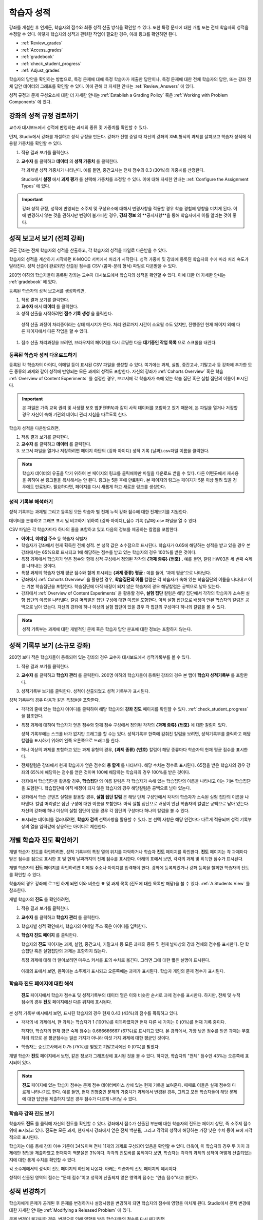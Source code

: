 .. _Grades:

############################
학습자 성적
############################

강좌를 개설한 후 언제든, 학습자의 점수와 최종 성적 산출 방식을 확인할 수 있다. 또한 특정 문제에 대한 개별 또는 전체 학습자의 성적을 수정할 수 있다. 이렇게 학습자의 성적과 관련한 작업이 필요한 경우, 아래 링크를 확인하면 된다.

* :ref:`Review_grades`

* :ref:`Access_grades`

* :ref:`gradebook`

* :ref:`check_student_progress`

* :ref:`Adjust_grades`

학습자의 답안을 확인하는 방법으로, 특정 문제에 대해 특정 학습자가 제출한 답안이나, 특정 문제에 대한 전체 학습자의 답안, 또는 강좌 전체 답안 데이터의 그래프를 확인할 수 있다. 이에 관해 더 자세한 안내는 :ref:`Review_Answers` 에 있다. 

성적 규정과 문제 구성요소에 대한 더 자세한 안내는 :ref:`Establish a Grading Policy` 혹은 :ref:`Working with Problem Components` 에 있다. 


.. _Review_grades:

********************************************************
강좌의 성적 규정 검토하기
********************************************************

교수자 대시보드에서 성적에 반영하는 과제의 종류 및 가중치를 확인할 수 있다. 

먼저, Studio에서 강좌를 개설하고 성적 규정을 만든다. 강좌가 진행 중일 때 자신의 강좌의 XML형식의 과제를 살펴보고 학습자 성적에 적용될 가중치를 확인할 수 있다.  

..  DOC-290: research this statement before including anything like it: Below the list of graded assignment types and their weights, each *public* subsection and unit that contains an assignment is listed.

#. 적용 결과 보기를 클릭한다. 

#. **교수자** 를 클릭하고 **데이터** 의 **성적 가중치** 를 클릭한다.

   각 과제별 성적 가중치가 나타난다. 예를 들면, 중간고사는 전체 점수의 0.3 (30%)의 가중치를 산정한다.  

   .. image:: ../../../shared/building_and_running_chapters/Images/Grading_Configuration.png
     :alt: XML of course assignment types and weights for grading

   Studio에서 **설정** 에서 **과제 평가** 를 선택해 가중치를 조정할 수 있다. 이에 대해 자세한 안내는 :ref:`Configure the Assignment Types` 에 있다. 

   .. image:: ../../../shared/building_and_running_chapters/Images/Grading_Configuration_Studio.png
     :alt: Studio example of homework assignment type and grading weight

.. important:: 강좌 성적 규정, 성적에 반영되는 소주제 및 구성요소에 대해서 변경사항을 적용할 경우 학습 경험에 영향을 미치게 된다. 이에 변경하지 않는 것을 권하지만 변경이 불가피한 경우, **강좌 정보** 의 **공지사항**을 통해 학습자에게 이를 알리는 것이 좋다.

.. _Access_grades:

********************************************************
성적 보고서 보기 (전체 강좌)
********************************************************

모든 강좌는 전체 학습자의 성적을 산출하고, 각 학습자의 성적을 파일로 다운받을 수 있다. 

학습자의 성적을 계산하기 시작하면 K-MOOC 서버에서 처리가 시작된다. 성적 가중치 및 강좌에 등록된 학습자의 수에 따라 처리 속도가 달라진다. 성적 산출이 완료되면 산출된 점수를 CSV (콤마-분리 형식) 파일로 다운받을 수 있다.

200명 이하의 학습자들이 등록된 강좌는 교수자 대시보드에서 학습자의 성적을 확인할 수 있다. 이에 대한 더 자세한 안내는 :ref:`gradebook` 에 있다.

등록된 학습자의 성적 보고서를 생성하려면,

#. 적용 결과 보기를 클릭한다. 

#. **교수자** 에서 **데이터** 를 클릭한다. 

#. 성적 산출을 시작하려면 **점수 기록 생성** 을 클릭한다.

  성적 산출 과정이 처리중이라는 상태 메시지가 뜬다. 처리 완료까지 시간이 소요될 수도 있지만, 진행중인 현재 페이지 외에 다른 페이지에서 다른 작업을 할 수 있다.

#. 점수 산출 처리과정을 보려면, 브라우저의 페이지를 다시 로딩한 다음 **대기중인 작업 목록** 으로 스크롤을 내린다.  

==========================================
등록된 학습자 성적 다운로드하기
==========================================

등록된 각 학습자의 아이디, 이메일 등이 표시된 CSV 파일을 생성할 수 있다. 여기에는 과제, 실험, 중간고사, 기말고사 등 강좌에 추가한 모든 종류의 과제와 같이 성적에 반영되는 모든 과제의 성적도 포함한다. 자신의 강좌가 :ref:`Cohorts Overview` 혹은 학습 :ref:`Overview of Content Experiments` 를 설정한 경우, 보고서에 각 학습자가 속해 있는 학습 집단 혹은 실험 집단의 이름이 표시된다.


.. important:: 본 파일은 가족 교육 권리 및 사생활 보호 법(FERPA)과 같이 사적 데이터를 포함하고 있기 때문에, 본 파일을 열거나 저장할 경우 자신이 속해 기관의 데이터 관리 지침을 따르도록 한다.   

학습자 성적을 다운받으려면,

#. 적용 결과 보기를 클릭한다. 

#. **교수자** 를 클릭하고 **데이터** 를 클릭한다.  

#. 보고서 파일을 열거나 저장하려면 페이지 하단의 {강좌 아이디} 성적 기록 {날짜}.csv파일 이름을 클릭한다.  


.. note:: 학습자 데이터의 유출을 막기 위하여 본 페이지의 링크를 클릭해야만 파일을 다운로드 받을 수 있다. 다른 어떤곳에서 재사용을 위하여 본 링크들을 복사해서는 안 된다. 링크는 5분 후에 만료된다. 본 페이지의 링크는 페이지가 5분 이상 열려 있을 경우에도 만료된다. 필요하다면, 페이지를 다시 새롭게 하고 새로운 링크를 생성한다.

.. _Interpret the Grade Report:

=====================================
성적 기록부 해석하기
=====================================

성적 기록부는 과제별 그리고 등록된 모든 학습자 별 전체 누적 강좌 점수에 대한 전체보기를 지원한다. 

데이터를 분류하고 그래프 표시 및 비교하기 위하여 {강좌 아이디}_점수 기록 {날짜}.csv 파일을 열 수 있다.  

.. image:: ../../../shared/building_and_running_chapters/Images/Grade_Report.png
  :alt: A course grade report, opened in Excel, showing the grades acheived by 
        students on several homework assignments and the midterm

CSV 파일은 각 학습자마다 하나의 줄을 포함하고 있고 다음의 정보를 제공하는 칼럼을 포함한다. 

* **아이디, 이메일 주소** 등 학습자 식별자

* 학습자가 강좌에서 현재 획득한 전체 성적. 본 성적 값은 소수점으로 표시된다. 학습자가 0.65에 해당하는 성적을 받고 있을 경우 본 강좌에서는 65%으로 표시되고 1에 해당하는 점수를 받고 있는 학습자의 경우 100%를 받은 것이다.

* 특정 과제에서 학습자가 얻은 점수와 함께 성적 구성에서 정의된 각각의 **{과제 종류} {번호}** . 예를 들면, 칼럼 HW03은 세 번째 숙제를 나타내는 것이다. 

* 특정 과제의 학습자 현재 평균 점수와 함께 표시되는 **{과제 종류} 평균** : 예를 들어, '과제 평균'으로 나타난다.

* 강좌에서 :ref:`Cohorts Overview` 을 활용할 경우, **학습집단의 이름** 칼럼은 각 학습자가 속해 있는 학습집단의 이름을 나타내고 이는 기본 학습집단을 포함한다. 학습집단에 아직 배정이 되지 않은 학습자의 경우 해당칼럼은 공백으로 남아 있는다. 

* 강좌에서 :ref:`Overview of Content Experiments` 을 활용할 경우, **실험 집단** 칼럼은 해당 집단에서 각각의 학습자가 소속된 실험 집단의 이름을 나타낸다. 칼럼 머리말은 집단 구성에 대한 이름을 포함한다. 아직 실험 집단으로 배정이 안된 학습자의 칼럼은 공백으로 남아 있는다. 자신의 강좌에 하나 이상의 실험 집단이 있을 경우 각 집단의 구성마다 하나의 칼럼을 볼 수 있다.  

.. note:: 성적 기록부는 과제에 대한 개별적인 문제 혹은 학습자 답안 분포에 대한 정보는 포함하지 않는다. 

.. _gradebook:

********************************************************
성적 기록부 보기 (소규모 강좌)
********************************************************

200명 보다 적은 학습자들이 등록되어 있는 강좌의 경우 교수자 대시보드에서 성적기록부를 볼 수 있다. 

#. 적용 결과 보기를 클릭한다. 

#. **교수자** 를 클릭하고 **학습자 관리** 를 클릭한다. 200명 이하의 학습자들이 등록된 강좌의 경우 본 탭이 **학습자 성적기록부** 를 포함한다.

#. 성적기록부 보기를 클릭한다. 성적이 산출되었고 성적 기록부가 표시된다. 

   .. image:: ../../../shared/building_and_running_chapters/Images/Student_Gradebook.png
     :alt: Course gradebook with rows for students and columns for assignment
         types

성적 기록부의 경우 다음과 같은 특징들을 포함한다. 

* 각각의 줄에 있는 학습자 아이디를 클릭하여 해당 학습자의 **강좌 진도** 페이지를 확인할 수 있다. :ref:`check_student_progress` 을 참조한다. 

* 특정 과제에 대하여 학습자가 얻은 점수와 함께 점수 구성에서 정의된 각각의 **{과제 종류} {번호}** 에 대한 칼럼이 있다.

  성적 기록부에는 스크롤 바가 없지만 드래그를 할 수는 있다. 성적기록부 한쪽에 감춰진 칼럼을 보려면, 성적기록부를 클릭하고 해당 칼럼을 표시하기 위하여 왼쪽 오른쪽으로 드래그를 한다. 

* 하나 이상의 과제를 포함하고 있는 과제 유형의 경우, **{과제 종류} {번호}** 칼럼이 해당 종류마다 학습자의 현재 평균 점수를 표시한다. 

* 전체칼럼은 강좌에서 현재 학습자가 얻은 점수의 **총 합계** 를 나타낸다. 해당 수치는 정수로 표시된다. 65점을 받은 학습자의 경우 강좌의 65%에 해당하는 점수를 얻은 것이며 100에 해당하는 학습자의 경우 100%를 받은 것이다.

* 강좌에서 학습집단을 활용할 경우, **학습집단** 의 이름 칼럼은 각 학습자가 속해 있는 학습집단의 이름을 나타내고 이는 기본 학습집단을 포함한다. 학습집단에 아직 배정이 되지 않은 학습자의 경우 해당칼럼은 공백으로 남아 있는다. 

* 강좌에서 학습 콘텐츠 실험을 활용할 경우, **실험 집단 칼럼** 은 해당 단체 구성안에서 각각의 학습자가 소속된 실험 집단의 이름을 나타낸다. 칼럼 머리말은 집단 구성에 대한 이름을 포함한다. 아직 실험 집단으로 배정이 안된 학습자의 칼럼은 공백으로 남아 있는다. 자신의 강좌에 하나 이상의 실험 집단이 있을 경우 각 집단의 구성마다 하나의 칼럼을 볼 수 있다. 

* 표시되는 데이터를 걸러내려면, **학습자 검색** 선택사항을 활용할 수 있다. 본 선택 사항은 해당 안건마다 다르게 적용되며 성적 기록부상의 열을 입력값에 상응하는 아이디로 제한한다.  

.. _check_student_progress:

****************************************
개별 학습자 진도 확인하기
****************************************

개별 학습자 진도를 확인하려면, 성적 기록부의 특정 열의 위치를 파악하거나 학습자 **진도** 페이지를 확인한다. **진도** 페이지는 각 과제마다 받은 점수를 점으로 표시한 표 및 현재 날짜까지의 전체 점수를 표시한다. 아래의 표에서 보면, 각각의 과제 및 획득한 점수가 표시된다.

개별 학습자의 **진도** 페이지를 확인하려면 이메일 주소나 아이디를 입력해야 한다. 강좌에 등록되었거나 강좌 등록을 철회한 학습자의 진도를 확인할 수 있다. 

학습자의 경우 강좌에 로그인 하게 되면 이와 비슷한 표 및 과제 목록 (진도에 대한 목록만 해당)을 볼 수 있다. :ref:`A Students View` 를 참조한다.  

개별 학습자의 **진도** 를 확인하려면, 

#. 적용 결과 보기를 클릭한다. 

#. **교수자** 를 클릭하고 **학습자 관리** 를 클릭한다. 

#. 학습자별 성적 확인에서, 학습자의 이메일 주소 혹은 아이디를 입력한다. 

#. **학습자 진도 페이지** 를 클릭한다. 

   학습자의 **진도** 페이지는 과제, 실험, 중간고사, 기말고사 등 모든 과제의 종류 및 현재 날짜상의 강좌 전체의 점수를 표시한다. 단 학습집단 혹은 실험집단의 과제는 포함하지 않는다. 

   .. image:: ../../../shared/building_and_running_chapters/Images/Student_Progress.png
    :alt: Progress page chart for a student: includes a column graph with the 
          score acheived for each assignment 

   특정 과제에 대해 더 알아보려면 마우스 커서를 표의 수치로 옮긴다. 그러면 그에 대한 짧은 설명이 표시된다. 

   .. image:: ../../../shared/building_and_running_chapters/Images/Student_Progress_mouseover.png
    :alt: Progress page with a tooltip for the X that was graphed for the last
          homework assignment, which indicates that the lowest homework score
          is dropped

  아래의 표에서 보면, 왼쪽에는 소주제가 표시되고 오른쪽에는 과제가 표시된다. 학습자 개인의 문제 점수가 표시된다.  

   .. image:: ../../../shared/building_and_running_chapters/Images/Student_Progress_list.png
    :alt: Bottom portion of a Progress page for the same student with the 
          score acheived for each problem in the first course subsection 

=============================================
학습자 진도 페이지에 대한 해석
=============================================

 **진도** 페이지에서 학습자 점수표 및 성적기록부의 데이터 열은 이와 비슷한 순서로 과제 점수를 표시한다. 하지만, 전체 및 누적 점수의 경우 **진도** 페이지에선 다른 위치에 표시된다. 

본 성적 기록부 예시에서 보면, 표시된 학습자의 경우 현재 0.43 (43%)의 점수를 획득하고 있다.  

.. image:: ../../../shared/building_and_running_chapters/Images/Grade_Report_example.png
 :alt: A course grade report with a single student's information indicated by 
       a rectangle

* 각각의 네 과제에서, 한 과제는 학습자가 1 (100%)를 획득하였지만 현재 다른 세 가지는 0 (0%)를 현재 기록 중이다. 

  하지만, 학습자의 현재 평균 숙제 점수는 0.666666667 (67%)로 표시되고 있다. 본 강좌에서, 가장 낮은 점수를 받은 과제는 무효처리 되므로 본 평균점수는 일곱 가지가 아니라 여섯 가지 과제에 대한 평균인 것이다.

* 학습자는 중간고사에서 0.75 (75%)를 받았고 기말고사에선 0 (0%)를 받았다.

개별 학습자 **진도** 페이지에서 보면, 같은 정보가 그래프상에 표시된 것을 볼 수 있다. 하지만, 학습자의 "전체” 점수인 43%는 오른쪽에 표시되어 있다. 

.. image:: ../../../shared/building_and_running_chapters/Images/Student_Progress.png
 :alt: Progress page for a student also included on the grade report: includes 
       a column graph with the grade acheived for each assignment 

 **진도** 페이지의 표는 강좌에서 제시한 점수 범위를 y축에 표시하고 있다. 본 예시에서는 이수 기준 점수가 60%여서 0.60을 기록한 학습자만 이수증을 받게 된다. 

.. note::  **진도** 페이지에 있는 학습자 점수는 문제 점수 데이터베이스 상에 있는 현재 기록을 보여준다. 때때로 이들은 실제  점수와 다르게 나타나기도 한다. 예를 들면, 현재 진행중인 문제의 가중치가 과제에서 변경된 경우, 그리고 모든 학습자들이 해당 문제에 대한 답안을 제출하지 않은 경우 점수가 다르게 나타날 수 있다.  

.. _A Students View:

=============================================
학습자 강좌 진도 보기
=============================================

학습자도 **진도** 를 클릭해 자신의 진도를 확인할 수 있다. 강좌에서 점수가 산출된 부분에 대한 학습자의 진도는 페이지 상단, 즉 소주제 점수 위에 표시되고 있다. 진도는 모든 과제, 현재까지 강좌에서 얻은 전체 백분율, 그리고 각각의 성적에 해당하는 가장 낮은 수치 등이 표에 시각적으로 표시된다. 
 
.. image:: ../../../shared/building_and_running_chapters/Images/StudentView_GradeCutoffs.png
 :alt: Image of a student's Course Progress page with the grade cutoffs legend
       highlighted
 
학습자는 이를 통해 강좌 이수 기준이 34%이며 전체 11개의 과제로 구성되어 있음을 확인할 수 있다. 더욱이, 이 학습자의 경우 두 가지 과제에만 정답을 제출하였고 현재까지 백분율은 3%이다. 각각의 진도바를 움직이다 보면, 학습자는 각각의 과제의 성적이 어떻게 산출되었는지에 대한 통계 수치를 확인할 수 있다. 
 
각 소주제에서의 성적이 진도 페이지의 하단에 나온다. 아래는 학습자의 진도 페이지의 예시이다. 
 
.. image:: ../../../shared/building_and_running_chapters/Images/StudentView_Problems.png
   :width: 800
   :alt: Image of a student's Course Progress page with problems highlighted
 
성적이 산출된 영역의 점수는 “문제 점수”이고 성적이 산출되지 않은 영역의 점수는 “연습 점수”라고 불린다. 

.. _Adjust_grades:

***********************************
성적 변경하기
***********************************

학습자에게 문제가 공개된 후 문제를 변경하거나 설정사항을 변경하게 되면 학습자의 점수에 영향을 미치게 된다. Studio에서 문제 변경에 대한 자세한 안내는 :ref:`Modifying a Released Problem` 에 있다. 

문제 변경이 불가피한 경우, 변경으로 인해 영향을 받은 학습자들의 점수를 다시 매기려면 

* 해당 문제에 제출된 답안에 대한 점수를 다시 매긴다. 강좌에 등록된 단일 혹은 전체 학습자를 위해 해당 문제의 점수를 다시 산출할 수 있다. 이에 대한 자세한 안내는 :ref:`rescore` 에 있다.

* 학습자가 문제 풀이 횟수를 0으로 조정하여 학습자가 다시 시도할 수 있도록 한다. 강좌에 등록된 한 명 혹은 모든 학습자의 문제 해결 시도횟수를 조정할 수 있다. 이에 대한 자세한 안내는 :ref:`reset_attempts` 에 있다.

* 학습자의 데이터 베이스를 삭제시키거나 혹은 해당 문제의 “상태”를 삭제한다. 한 번에 한 학습자 기록만 삭제할 수 있다. 예를 들어, 아직 답을 제출한 학습자가 많지 않은 문제인데, 문제를 변경할 필요가 있음을 파악했을 수 있다. 이러한 경우, 이미 답을 제출한 학습자 상태를 삭제함으로써 이들이 해당 문제를 다시 풀 수 있도록 해야 한다. :ref:`delete_state` 를 참조한다.    

한편, 학습자 점수를 변경하려면 수정된 문제 고유 위치 식별자가 필요하다. 이에 대한 자세한 안내는 :ref:`find_URL` 에 있다.

.. _find_URL:

==================================================
문제 고유 위치 식별자 찾기
==================================================

강좌에서 각각의 문제를 출제할 경우, 문제 고유 위치 식별자가 생성된다. 해당 문제에 대한 점수 변경을 할 경우, 혹은 그에 대한 데이터를 볼 경우, 이것이 필요하다.

해당 문제에 대한 문제 고유 위치 식별자를 찾으려면,

#. 적용 결과 보기를 클릭한다. 

#. 강좌 내용을 클릭하고 해당 문제를 포함하고 있는 부분을 찾는다. 

#. 문제를 표시하고 강좌 운영팀 오류 검출 정보를 클릭한다. 

   **위치** 를 포함하여 해당 문제에 대한 정보가 표시된다.  

   .. image:: ../../../shared/building_and_running_chapters/Images/Problem_URL.png
    :alt: The Staff Debug view of a problem with the location identifier 
          indicated

4. 문제의 위치를 복사하려면 전체 위치를 선택하고 오른쪽 클릭을 한 후  **복사하기** 를 선택한다. 강좌 운영팀 오류 검출 보기를 닫으려면 뷰어 밖에 있는 브라우저 페이지를 클릭한다. 


.. _rescore:

==========================================
학습자 답안 점수 다시 매기기
==========================================

강좌에서 제시한 모든 문제마다 정답이 있고 허용된 혹은 받아들여질 수 있는 대안이 포함되어 있을 수 있다. 이러한 수치에 변화를 적용하게 되면 이미 제출한 답안들에 대한 점수를 다시 매길 수 있다. 각각의 문제마다 단일 학습자가 제출한 답안에 대해 점수를 다시 매길 수 있고 혹은 전체 등록된 학습자가 제출한 답안을 다시 매길 수 있다. 

.. note:: Studio 상에서 정답으로 표기된 문제들만 성적을 다시 매길 수 있다. 이러한 절차는 외부 채점자가 점수를 산출한 문제에 대해 점수를 다시 매길 경우 활용할 수 없다. 

개별 학습자 답안 점수 다시 매기기
-----------------------------------------------

개별 학습자 답안의 점수를 다시 매기려면, 학습자의 아이디 혹은 이메일 주소가 필요하다. 

#. 적용 결과 보기를 클릭한다. 

#. **강좌 내용** 을 클릭하고 점수를 다시 매기고자 하는 문제를 포함하고 있는 부분을 검색한다. 

#. 문제를 표시하고 강좌 운영팀 오류 검출 정보를 클릭한다. 강좌 운영팀 오류 검출 뷰어가 열린다. 

#. **아이디** 에 학습자 이메일 주소나 아이디를 입력하고 학습자 제출 답안 점수 다시 매기기를 클릭한다. 성공적으로 변경하였을 경우 메시지가 뜬다. 

#. 강좌 운영팀 오류 검출 뷰어를 닫으려면 뷰어 밖에 있는 브라우저 페이지를 클릭한다. 

모든 학습자의 답안 점수 다시 매기기
------------------------------------

점수를 다시 매기고자 하는 문제를 파악하려면 위치 식별자가 있어야 한다. 이에 대한 자세한 안내는 :ref:`find_URL` 에 있다.

문제에 대한 성적을 다시 매기려면,

#. 적용 결과 보기를 클릭한다. 

#. **교수자** 를 클릭하고 **학습자 관리** 를 클릭한다.  

#. **강좌에 따른 성적 조정** 에서 위치 식별자를 입력하고 **모든 학습자의 답안 재채점** 을 클릭한다. 

#. 재채점 처리 과정이 진행중이라는 대화창을 보면 **OK** 를 클릭한다. 

   이 처리 과정에는 시간이 어느 정도 걸릴 수도 있다. 이 처리 과정은 백그라운드에서 진행되기 때문에, 이 페이지를 벗어나 다른 작업을 수행할 수 있다. 

#. 성적 다시 매기기 절차의 결과를 보려면 **문제에 대한 배경 작업 기록 보기** 를 클릭한다. 

  표는 각각의 학습자 혹은 문제마다 성적 다시 매기기의 절차 상태를 표시한다. 
ㅅ서 비슷한 절차를 활용하여 성적을 다시 매길 수 있다. **학습자별 점수 조정** 을 통해 학습자 이메일 주소나 아이디 및 단독 문제 식별자를 입력하고 **답안 재채점** 을 클릭한다. 

.. _reset_attempts:

=====================================
학습자 문제 풀이 횟수 재설정
=====================================

학습자가 정답을 제출하는 횟수에 제한을 둘 수 있다. 그러나 문제에 예상치 못한 오류가 있다면, 특정 학습자의 문제 해결 횟수 시도를 0으로 재설정하여 학습자가 다시 문제를 풀 수 있도록 할 수 있다. 또한 전체 학습자의 문제 해결 횟수를 0으로 재설정할 수도  있다.  

개별 학습자 문제 풀이 횟수 재설정
---------------------------------------------

개별 학습자의 문제 풀이 횟수를 0으로 재설정 하려면 학습자의 아이디 혹은 이메일 주소가 필요하다. 

#. 적용 결과 보기를 클릭한다. 

#. **강좌 내용** 을 클릭하고 재설정하고자 하는 문제가 포함된 부분을 검색한다. 

#. 문제를 표시하고 **강좌 운영팀 오류 검색 정보** 를 클릭한다. 강좌 운영팀 오류 검색 뷰어가 열린다.

#. 아이디란에 학습자의 이메일 주소 혹은 아이디를 입력하고 **학습자 시도 재설정** 을 클릭한다. 성공적으로 조정되었을 경우 메시지가 뜬다. 

#. 강좌 운영팀 오류 검색 뷰어를 닫으려면, 뷰어 밖에 있는 브라우저 페이지를 클릭한다. 


모든 학습자 문제 풀이 횟수 재설정
------------------------------------

모든 학습자 문제 해결 횟수를 재설정 하려면 문제의 고유 식별자가 필요하다. :ref:`find_URL` 를 참조한다. 모든 학습자 문제 해결 횟수를 재설정 하려면 다음의 절차를 따른다. 

#. 적용 결과 보기를 클릭한다. 

#. **교수자** 를 클릭하고 **학습자 관리** 를 클릭한다.

#. 등록된 모든 학습자들의 문제 해결 횟수를 재설정 하려면 과목별 점수 변경 페이지에서 작업하도록 한다. 고유 문제 위치를 입력하고 모든 학습자 문제 해결 횟수 재설정을 클릭한다. 

#. 재설정 처리가 진행 중이라는 대화창이 뜬다. OK를 클릭한다. 

처리 완료까지 시간이 소요될 수도 있지만, 진행중인 현재 페이지 외에 다른 페이지에서 다른 작업을 할 수 있다.
   
5. 재설정 처리에 대한 결과를 보려면, **학습자 배경 작업 기록 보이기** 나 **문제 배경 작업 기록 보기** 를 클릭한다.

   각각의 학습자 혹은 문제에 대한 해결횟수 재설정 처리과정이 표에 표시된다. 

.. note:: 이와 비슷한 절차를 활용하여 개별 학습자의 문제 해결 횟수를 재설정 할 수도 있다. **학습자별 점수** 변경페이지에서 학습자 이메일 주소나 아이디 그리고 고유한 문제 식별자를 입력하고 **학습자 문제 해결 횟수 재설정** 을 클릭한다. 

.. _delete_state:

==================================
학습자 상태 삭제 
==================================

특정 문제에 대한 학습자 상태를 삭제하려면 학습자의 이메일 주소 혹은 아이디가 필요하다.  

.. important:: 학습자 상태는 이 작업을 통해 영구적으로 지워지게 된다. 다시 되돌릴 수 없다. 

강좌 운영팀 뷰어나 교수자 대시보드를 활용하여 학습자 상태를 삭제한다. 

강좌 운영팀 뷰어를 사용하려면 다음의 절차를 따른다. 

#. 적용 결과 보기를 클릭한다. 

#. **강좌 내용** 을 클릭하여 해당 문제를 포함하고 있는 부분을 검색한다. 

#. 문제를 표시하고 강좌 운영팀 오류 검색 정보를 클릭한다. 강좌 운영팀 오류 검색 뷰어가 열린다. 

#. **아이디** 에 학습자 이메일 주소나 아이디를 입력하고 **학습자 상태 삭제** 를 클릭한다. 성공적으로 처리가 될 경우 메시지가 뜬다. 

교수자 대시보드를 사용할 경우, 문제 고유의 식별자가 필요하다. 이에 대한 더 자세한 안내는 :ref:`find_URL` 에 있다. 

#. **교수자** 를 클릭하고 **학습자 관리** 를 클릭한다.

#. **학습자별 성적 조정** 에서 학습자의 이메일 주소 혹은 아이디 및 고유 문제 식별자를 입력하고 **문제관련 학습자 상태 삭제** 를 클릭한다. 
   
